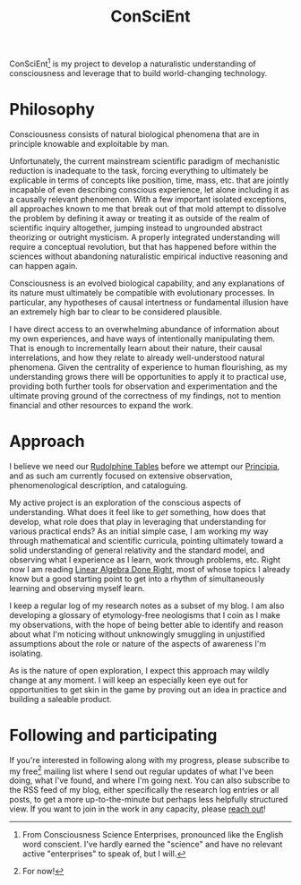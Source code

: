 #+TITLE: ConSciEnt

ConSciEnt[fn:name] is my project to develop a naturalistic understanding of consciousness and leverage that to build world-changing technology.

[fn:name] From Consciousness Science Enterprises, pronounced like the English word conscient. I've hardly earned the "science" and have no relevant active "enterprises" to speak of, but I will.

* Philosophy

Consciousness consists of natural biological phenomena that are in principle knowable and exploitable by man.

Unfortunately, the current mainstream scientific paradigm of mechanistic reduction is inadequate to the task, forcing everything to ultimately be explicable in terms of concepts like position, time, mass, etc. that are jointly incapable of even describing conscious experience, let alone including it as a causally relevant phenomenon. With a few important isolated exceptions, all approaches known to me that break out of that mold attempt to dissolve the problem by defining it away or treating it as outside of the realm of scientific inquiry altogether, jumping instead to ungrounded abstract theorizing or outright mysticism. A properly integrated understanding will require a conceptual revolution, but that has happened before within the sciences without abandoning naturalistic empirical inductive reasoning and can happen again.

Consciousness is an evolved biological capability, and any explanations of its nature must ultimately be compatible with evolutionary processes. In particular, any hypotheses of causal intertness or fundamental illusion have an extremely high bar to clear to be considered plausible.

I have direct access to an overwhelming abundance of information about my own experiences, and have ways of intentionally manipulating them. That is enough to incrementally learn about their nature, their causal interrelations, and how they relate to already well-understood natural phenomena. Given the centrality of experience to human flourishing, as my understanding grows there will be opportunities to apply it to practical use, providing both further tools for observation and experimentation and the ultimate proving ground of the correctness of my findings, not to mention financial and other resources to expand the work.

* Approach

I believe we need our [[https://en.wikipedia.org/wiki/Rudolphine_Tables][Rudolphine Tables]] before we attempt our [[https://en.wikipedia.org/wiki/Philosophi%C3%A6_Naturalis_Principia_Mathematica][Principia]], and as such am currently focused on extensive observation, phenomenological description, and cataloguing.

My active project is an exploration of the conscious aspects of understanding. What does it feel like to /get/ something, how does that develop, what role does that play in leveraging that understanding for various practical ends? As an initial simple case, I am working my way through mathematical and scientific curricula, pointing ultimately toward a solid understanding of general relativity and the standard model, and observing what I experience as I learn, work through problems, etc. Right now I am reading [[http://linear.axler.net/][Linear Algebra Done Right]], most of whose topics I already know but a good starting point to get into a rhythm of simultaneously learning and observing myself learn.

I keep a regular log of my research notes as a subset of my blog. I am also developing a glossary of etymology-free neologisms that I coin as I make my observations, with the hope of being better able to identify and reason about what I'm noticing without unknowingly smuggling in unjustified assumptions about the role or nature of the aspects of awareness I'm isolating.

As is the nature of open exploration, I expect this approach may wildly change at any moment. I will keep an especially keen eye out for opportunities to get skin in the game by proving out an idea in practice and building a saleable product.

* Following and participating

If you're interested in following along with my progress, please subscribe to my free[fn:free] mailing list where I send out regular updates of what I've been doing, what I've found, and where I'm going next. You can also subscribe to the RSS feed of my blog, either specifically the research log entries or all posts, to get a more up-to-the-minute but perhaps less helpfully structured view. If you want to join in the work in any capacity, please [[mailto:shea@shealevy.com][reach out]]!

[fn:free] For now!
